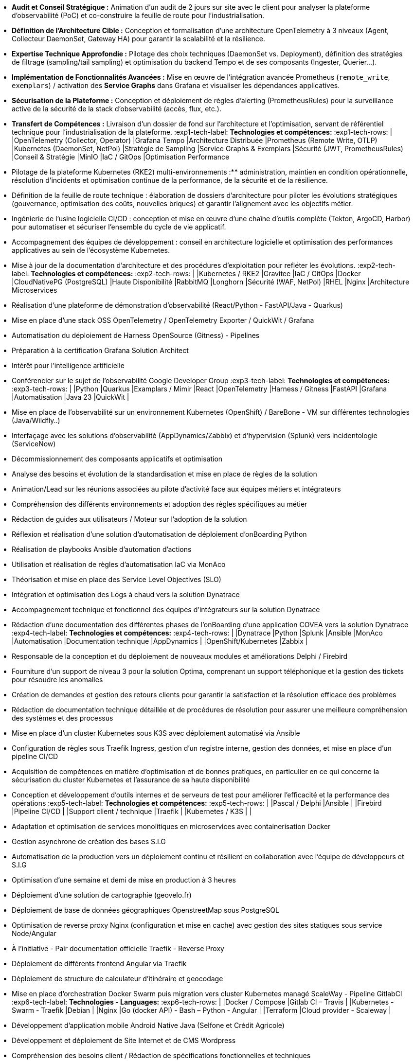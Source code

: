 // Fichier de langue FR

// ---- Header ----
:doc-title: CV - Roy Baptiste
:header-title: Curriculum Vitae | Baptiste ROY
:job-title: EXPERT DEVOPS ENGINEER - OBSERVABILITY ADMIN
:contact-info: 34 rue Landreloup - Orléans | roy.baptiste45@gmail.com <a href="https://www.linkedin.com/in/roy-baptiste/" target="_blank">roy-baptiste</a> | Permis B
:lang-switcher: <a href="../en/" title="English version">🇬🇧</a>

// ---- Personal Profile ----
:personal-profile-title: Profil Personnel
:about-me: Qui-suis-je?
:contact-social: Contacts & Réseaux sociaux
:location: Location
:phone: Phone

// ---- Professional Experience ----
:professional-experience-title: Expérience Professionnelle

// AGIRC-ARRCO
:exp1-title: ARCHITECTE CONSEIL EN OBSERVABILITÉ - AGIRC-ARRCO (MISSION APSIDE)
:exp1-period-label: Période
:exp1-period-value: icon:calendar[] `Juin 2025` - icon:calendar-check-o[role="accent"] `Juin 2025 (Intervention d'expertise)`
:exp1-desc-label: *Description et responsabilités:*
:exp1-desc-content: |
* **Audit et Conseil Stratégique :** Animation d'un audit de 2 jours sur site avec le client pour analyser la plateforme d'observabilité (PoC) et co-construire la feuille de route pour l'industrialisation.
* **Définition de l'Architecture Cible :** Conception et formalisation d'une architecture OpenTelemetry à 3 niveaux (Agent, Collecteur DaemonSet, Gateway HA) pour garantir la scalabilité et la résilience.
* **Expertise Technique Approfondie :** Pilotage des choix techniques (DaemonSet vs. Deployment), définition des stratégies de filtrage (sampling/tail sampling) et optimisation du backend Tempo et de ses composants (Ingester, Querier...).
* **Implémentation de Fonctionnalités Avancées :** Mise en œuvre de l'intégration avancée Prometheus (`remote_write`, `exemplars`) / activation des **Service Graphs** dans Grafana et visualiser les dépendances applicatives.
* **Sécurisation de la Plateforme :** Conception et déploiement de règles d'alerting (PrometheusRules) pour la surveillance active de la sécurité de la stack d'observabilité (accès, flux, etc.).
* **Transfert de Compétences :** Livraison d'un dossier de fond sur l'architecture et l'optimisation, servant de référentiel technique pour l'industrialisation de la plateforme.
:exp1-tech-label: *Technologies et compétences:*
:exp1-tech-rows: |
|[.tag]#OpenTelemetry (Collector, Operator)# |[.tag]#Grafana Tempo# |[.tag]#Architecture Distribuée#
|[.tag]#Prometheus (Remote Write, OTLP)# |[.tag]#Kubernetes (DaemonSet, NetPol)# |[.tag]#Stratégie de Sampling#
|[.tag]#Service Graphs & Exemplars# |[.tag]#Sécurité (JWT, PrometheusRules)# |[.tag]#Conseil & Stratégie#
|[.tag]#MinIO# |[.tag]#IaC / GitOps# |[.tag]#Optimisation Performance#

// PAYMED
:exp2-title: EXPERT DEVOPS - ARCHITECTE / ADMINISTRATEUR On'PREM / CLOUD CHEZ PAYMED (MISSION APSIDE)
:exp2-period-label: Période
:exp2-period-value: icon:calendar[] `Mai 2025` - icon:calendar-check-o[role="accent"] `Actuel`
:exp2-desc-label: *Description et responsabilités:*
:exp2-desc-content: |
* Pilotage de la plateforme Kubernetes (RKE2) multi-environnements :** administration, maintien en condition opérationnelle, résolution d'incidents et optimisation continue de la performance, de la sécurité et de la résilience.
* Définition de la feuille de route technique : élaboration de dossiers d'architecture pour piloter les évolutions stratégiques (gouvernance, optimisation des coûts, nouvelles briques) et garantir l'alignement avec les objectifs métier.
* Ingénierie de l'usine logicielle CI/CD : conception et mise en œuvre d'une chaîne d'outils complète (Tekton, ArgoCD, Harbor) pour automatiser et sécuriser l'ensemble du cycle de vie applicatif.
* Accompagnement des équipes de développement : conseil en architecture logicielle et optimisation des performances applicatives au sein de l'écosystème Kubernetes.
* Mise à jour de la documentation d'architecture et des procédures d'exploitation pour refléter les évolutions.
:exp2-tech-label: *Technologies et compétences:*
:exp2-tech-rows: |
|[.tag]#Kubernetes / RKE2# |[.tag]#Gravitee# |[.tag]#IaC / GitOps#
|[.tag]#Docker# |[.tag]#CloudNativePG (PostgreSQL)# |[.tag]#Haute Disponibilité#
|[.tag]#RabbitMQ# |[.tag]#Longhorn# |[.tag]#Sécurité (WAF, NetPol)#
|[.tag]#RHEL# |[.tag]#Nginx# |[.tag]#Architecture Microservices#

// APSIDE
:exp3-title: DEVOPS EXPERT - OBSERVABILITY ENGINEER CHEZ APSIDE
:exp3-period-label: Période
:exp3-period-value: icon:calendar[] `Février 2024` - icon:calendar-check-o[role="accent"] `Actuel`
:exp3-desc-label: *Description et responsabilités:*
:exp3-desc-content: |
* Réalisation d'une plateforme de démonstration d'observabilité (React/Python - FastAPI/Java - Quarkus)
* Mise en place d'une stack OSS OpenTelemetry / OpenTelemetry Exporter / QuickWit / Grafana
* Automatisation du déploiement de Harness OpenSource (Gitness) - Pipelines
* Préparation à la certification Grafana Solution Architect
* Intérêt pour l'intelligence artificielle
* Conférencier sur le sujet de l'observabilité Google Developer Group
:exp3-tech-label: *Technologies et compétences:*
:exp3-tech-rows: |
|[.tag]#Python# |[.tag]#Quarkus# |[.tag]#Examplars / Mimir#
|[.tag]#React# |[.tag]#OpenTelemetry# |[.tag]#Harness / Gitness#
|[.tag]#FastAPI# |[.tag]#Grafana# |[.tag]#Automatisation#
|[.tag]#Java 23# |[.tag]#QuickWit# |

// COVEA
:exp4-title: ADMINISTRATEUR DYNATRACE - LEAD INTÉGRATEUR - ASSURANCE CHEZ COVEA (MISSION APSIDE)
:exp4-period-label: Période
:exp4-period-value: icon:calendar[] `Mars 2024` - icon:calendar-check-o[] `Avril 2025`
:exp4-desc-label: *Description et responsabilités:*
:exp4-desc-content: |
* Mise en place de l'observabilité sur un environnement Kubernetes (OpenShift) / BareBone - VM sur différentes technologies (Java/Wildfly..)
* Interfaçage avec les solutions d'observabilité (AppDynamics/Zabbix) et d'hypervision (Splunk) vers incidentologie (ServiceNow)
* Décommissionnement des composants applicatifs et optimisation
* Analyse des besoins et évolution de la standardisation et mise en place de règles de la solution
* Animation/Lead sur les réunions associées au pilote d'activité face aux équipes métiers et intégrateurs
* Compréhension des différents environnements et adoption des règles spécifiques au métier
* Rédaction de guides aux utilisateurs / Moteur sur l'adoption de la solution
* Réflexion et réalisation d'une solution d'automatisation de déploiement d'onBoarding Python
* Réalisation de playbooks Ansible d'automation d'actions
* Utilisation et réalisation de règles d'automatisation IaC via MonAco
* Théorisation et mise en place des Service Level Objectives (SLO)
* Intégration et optimisation des Logs à chaud vers la solution Dynatrace
* Accompagnement technique et fonctionnel des équipes d'intégrateurs sur la solution Dynatrace
* Rédaction d'une documentation des différentes phases de l'onBoarding d'une application COVEA vers la solution Dynatrace
:exp4-tech-label: *Technologies et compétences:*
:exp4-tech-rows: |
|[.tag]#Dynatrace# |[.tag]#Python# |[.tag]#Splunk#
|[.tag]#Ansible# |[.tag]#MonAco# |[.tag]#Automatisation#
|[.tag]#Documentation technique# |[.tag]#AppDynamics# |
|[.tag]#OpenShift/Kubernetes# |[.tag]#Zabbix# |

// MICROTEC
:exp5-title: ANALYSE DÉVELOPPEUR - DEVOPS CHEZ MICROTEC
:exp5-period-label: Période
:exp5-period-value: icon:calendar[] `2020` - icon:calendar-check-o[] `2023`
:exp5-desc-label: *Description et responsabilités:*
:exp5-desc-content: |
* Responsable de la conception et du déploiement de nouveaux modules et améliorations Delphi / Firebird
* Fourniture d'un support de niveau 3 pour la solution Optima, comprenant un support téléphonique et la gestion des tickets pour résoudre les anomalies
* Création de demandes et gestion des retours clients pour garantir la satisfaction et la résolution efficace des problèmes
* Rédaction de documentation technique détaillée et de procédures de résolution pour assurer une meilleure compréhension des systèmes et des processus
* Mise en place d'un cluster Kubernetes sous K3S avec déploiement automatisé via Ansible
* Configuration de règles sous Traefik Ingress, gestion d'un registre interne, gestion des données, et mise en place d'un pipeline CI/CD
* Acquisition de compétences en matière d'optimisation et de bonnes pratiques, en particulier en ce qui concerne la sécurisation du cluster Kubernetes et l'assurance de sa haute disponibilité
* Conception et développement d'outils internes et de serveurs de test pour améliorer l'efficacité et la performance des opérations
:exp5-tech-label: *Technologies et compétences:*
:exp5-tech-rows: |
|[.tag]#Pascal / Delphi# |[.tag]#Ansible# |
|[.tag]#Firebird# |[.tag]#Pipeline CI/CD# |
|[.tag]#Support client / technique# |[.tag]#Traefik# |
|[.tag]#Kubernetes / K3S# | |

// GEOVELO
:exp6-title: DEVOPS / INFRASTRUCTURE CHEZ GEOVELO - LA COMPAGNIE DES MOBILITÉS
:exp6-period-label: Période
:exp6-period-value: icon:calendar[] `2018` - icon:calendar-check-o[] `2019`
:exp6-desc-label: *Description DevOps - Infrastructure logiciel:*
:exp6-desc-content: |
* Adaptation et optimisation de services monolitiques en microservices avec containerisation Docker
* Gestion asynchrone de création des bases S.I.G
* Automatisation de la production vers un déploiement continu et résilient en collaboration avec l'équipe de développeurs et S.I.G
* Optimisation d'une semaine et demi de mise en production à 3 heures
* Déploiement d'une solution de cartographie (geovelo.fr)
* Déploiement de base de données géographiques OpenstreetMap sous PostgreSQL
* Optimisation de reverse proxy Nginx (configuration et mise en cache) avec gestion des sites statiques sous service Node/Angular
* À l'initiative - Pair documentation officielle Traefik - Reverse Proxy
* Déploiement de différents frontend Angular via Traefik
* Déploiement de structure de calculateur d'itinéraire et geocodage
* Mise en place d'orchestration Docker Swarm puis migration vers cluster Kubernetes managé ScaleWay - Pipeline GitlabCI
:exp6-tech-label: *Technologies - Languages:*
:exp6-tech-rows: |
|[.tag]#Docker / Compose# |[.tag]#Gitlab CI – Travis# |
|[.tag]#Kubernetes - Swarm - Traefik# |[.tag]#Debian# |
|[.tag]#Nginx# |[.tag]#Go (docker API) - Bash – Python - Angular# |
|[.tag]#Terraform# |[.tag]#Cloud provider - Scaleway# |

// CMRP/SELFONE
:exp7-title: DÉVELOPPEUR / GESTION DE PROJET CHEZ CMRP/SELFONE
:exp7-period-label: Période
:exp7-period-value: icon:calendar[] `2016` - icon:calendar-check-o[] `2017`
:exp7-desc-label: *Description Développeur / Gestion de projet:*
:exp7-desc-content: |
* Développement d'application mobile Android Native Java (Selfone et Crédit Agricole)
* Développement et déploiement de Site Internet et de CMS Wordpress
* Compréhension des besoins client / Rédaction de spécifications fonctionnelles et techniques
* Participation à l'adoption de méthode agile au sein de l'entreprise / Gestion d'équipes et développeurs
* Intervention technique à distance et sur parc client
* Hotline dans les domaines de la Téléphonie IP, des Serveurs, infrastructure et de Fournisseur d'accès internet
* Développement de script bash d'automatisation de redémarrage de session distantes via telnet
* Installation physique et logiciel de serveurs / Virtualisation de machines client
:exp7-tech-label: *Technologies - Rôles - Languages:*
:exp7-tech-rows: |
|[.tag]#Help Desk# |[.tag]#Réseau entreprise# |
|[.tag]#Interventions technique# |[.tag]#Android - Java – Bash - PHP - HTML - CSS# |
|[.tag]#Hotline technique# |[.tag]#Telnet# |
|[.tag]#Proxmox# |[.tag]#PHP 7# |

// TEAM FANTASY
:exp8-title: ADMINISTRATEUR MULTIGAMING CHEZ TEAM FANTASY
:exp8-period-label: Période
:exp8-period-value: icon:calendar[] `2014` - icon:calendar-check-o[] `2015`
:exp8-desc-label: *Description et responsabilités:*
:exp8-desc-content: |
* Administration, management et gestion de section (300 personnes) au sein d'une association multigaming de 2000 personnes
* Création du site internet
:exp8-tech-label: *Technologies et compétences:*
:exp8-tech-rows: |
|[.tag]#Gestion d'équipe# |[.tag]#Web développement# |
|[.tag]#Community management# |[.tag]#Administration# |

// ---- Education & Training ----
:education-title: Formation

// EMEA
:edu1-title: EMEA GRAFANA PARTNER BOOTCAMP (INTERNATIONAL) - FORMATION OFFICIELLE
:edu1-instructor-label: Formateur
:edu1-instructor-value: icon:user[] Naveen KUMAR
:edu1-duration-label: Durée
:edu1-duration-value: icon:clock-o[] 4 jours
:edu1-date-label: Date
:edu1-date-value: icon:calendar[] `2025`

// DYNATRACE POWERUSER
:edu2-title: DYNATRACE POWERUSER - FORMATION OFFICIELLE
:edu2-instructor-label: Formateur
:edu2-instructor-value: icon:user[] Ousmane DIALLO - Delivery Architect Dynatrace
:edu2-duration-label: Durée
:edu2-duration-value: icon:clock-o[] 3 jours
:edu2-date-label: Date
:edu2-date-value: icon:calendar[] `2024`

// DYNATRACE EXPERTISE
:edu3-title: DYNATRACE - DU CONCEPT À L'EXPERTISE
:edu3-instructor-label: Formateur
:edu3-instructor-value: icon:user[] Martin LEKPA - SPARKS
:edu3-description-label: Description
:edu3-description-value: icon:info-circle[] Formation réalisée en commun - Création d'une plateforme de parcours dédiée à l'observabilité
:edu3-duration-label: Durée
:edu3-duration-value: icon:clock-o[] 2 jours
:edu3-date-label: Date
:edu3-date-value: icon:calendar[] `2025`

// HND
:edu4-title: BTS SERVICE INFORMATIQUE ET AUX ORGANISATIONS
:edu4-diploma-label: Diplôme
:edu4-diploma-value: icon:graduation-cap[] Obtenu en `2015`

// ---- Public Speaking ----
:speaking-title: Conférencier

// TALK 1
:talk1-title: "Ok boomer, arrête de surveiller ton infra" - Introduction détaillée au monitoring / observabilité
:talk1-org-label: Organisation
:talk1-org-value: icon:users[] Google Developer Group
:talk1-link-label: Lien
:talk1-link-value: icon:youtube[] https://www.youtube.com/watch?v=TO_BYULeOes[Voir la conférence, role="external", window="_blank"]

// TALK 2
:talk2-title: "OSS 404 : Le Mans ne répond plus" - Mise en place stack OpenSource OpenTelemetry/Grafana/Quickwit
:talk2-status-label: Statut
:talk2-status-value: icon:clock-o[] À venir

// ---- Skills ----
:skills-title: Compétences
:languages-title: Langues
:lang-fr: Français
:lang-en: Anglais
:lang-es: Espagnol
:lang-fr-level: (Natif)
:lang-en-level: (Technique)
:lang-es-level: (Notions)
:interests-title: Centre d'intêret
:interest1: Veille technologique
:interest2: Domotique
:interest3: Windows / Linux / Debian / Mac
:interest4: Conférences IT
:interest5: Jeux en réseau
:interest6: VTT
:interest7: Lecture
:reading-item1: Clean Code
:reading-item2: The Phoenix Project (DevOps)

// ---- Footer ----
:footer-text: © 2025 Baptiste ROY - CV généré avec AsciiDoctor 